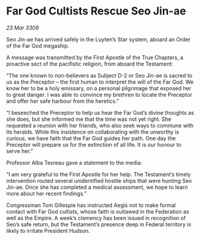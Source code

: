 * Far God Cultists Rescue Seo Jin-ae

/23 Mar 3309/

Seo Jin-ae has arrived safely in the Luyten’s Star system, aboard an Order of the Far God megaship. 

A message was transmitted by the First Apostle of the True Chapters, a proactive sect of the pacifistic religion, from aboard the Testament: 

“The one known to non-believers as Subject D-2 or Seo Jin-ae is sacred to us as the Preceptor – the first human to interpret the will of the Far God. We know her to be a holy emissary, on a personal pilgrimage that exposed her to great danger. I was able to convince my brethren to locate the Preceptor and offer her safe harbour from the heretics.” 

“I beseeched the Preceptor to help us hear the Far God’s divine thoughts as she does, but she informed me that the time was not yet right. She requested a reunion with her friends, who also seek ways to commune with Its heralds. While this insistence on collaborating with the unworthy is curious, we have faith that the Far God guides her path. One day the Preceptor will prepare us for the extinction of all life. It is our honour to serve her.” 

Professor Alba Tesreau gave a statement to the media: 

“I am very grateful to the First Apostle for her help. The Testament’s timely intervention routed several unidentified hostile ships that were hunting Seo Jin-ae. Once she has completed a medical assessment, we hope to learn more about her recent findings.” 

Congressman Tom Gillespie has instructed Aegis not to make formal contact with Far God cultists, whose faith is outlawed in the Federation as well as the Empire. A week’s clemency has been issued in recognition of Seo’s safe return, but the Testament’s presence deep in Federal territory is likely to irritate President Hudson.